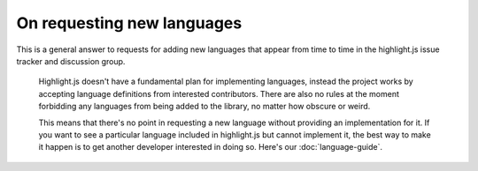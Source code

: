 On requesting new languages
===========================

This is a general answer to requests for adding new languages that appear from
time to time in the highlight.js issue tracker and discussion group.

    Highlight.js doesn't have a fundamental plan for implementing languages,
    instead the project works by accepting language definitions from
    interested contributors. There are also no rules at the moment forbidding
    any languages from being added to the library, no matter how obscure or
    weird.

    This means that there's no point in requesting a new language without
    providing an implementation for it. If you want to see a particular language
    included in highlight.js but cannot implement it, the best way to make it
    happen is to get another developer interested in doing so. Here's our
    :doc:`language-guide`.
